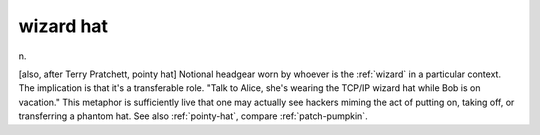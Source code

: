 .. _wizard-hat:

============================================================
wizard hat
============================================================

n\.

[also, after Terry Pratchett, pointy hat] Notional headgear worn by whoever is the :ref:`wizard` in a particular context.
The implication is that it's a transferable role.
"Talk to Alice, she's wearing the TCP/IP wizard hat while Bob is on vacation."
This metaphor is sufficiently live that one may actually see hackers miming the act of putting on, taking off, or transferring a phantom hat.
See also :ref:`pointy-hat`\, compare :ref:`patch-pumpkin`\.

